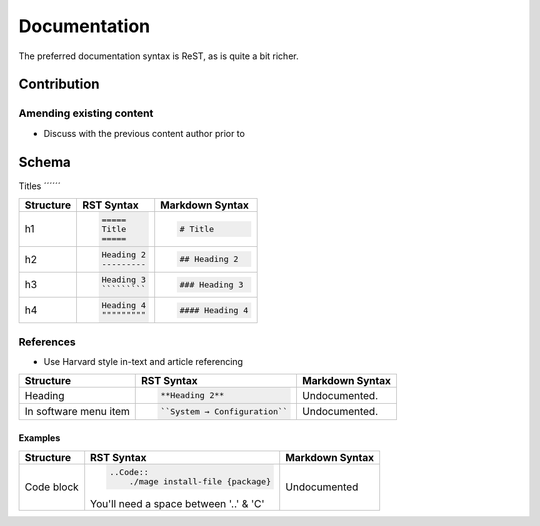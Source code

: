 =============
Documentation
=============

The preferred documentation syntax is ReST, as is quite a bit richer.

Contribution
------------

Amending existing content
`````````````````````````
- Discuss with the previous content author prior to 
Schema
------

Titles
´´´´´´

+--------------+---------------------------------------+----------------------------------+
| Structure    |  RST Syntax                           |  Markdown Syntax                 |
+==============+=======================================+==================================+
| h1           |  .. code:: ReST                       | .. code::                        |
|              |                                       |                                  |
|              |     =====                             |     # Title                      |
|              |     Title                             |                                  |
|              |     =====                             |                                  |
|              |                                       |                                  | 
+--------------+---------------------------------------+----------------------------------+
| h2           | .. code:: ReST                        | .. code::                        | 
|              |                                       |                                  |
|              |     Heading 2                         |     ## Heading 2                 | 
|              |     ---------                         |                                  | 
|              |                                       |                                  | 
+--------------+---------------------------------------+----------------------------------+
| h3           | .. code:: ReST                        | .. code::                        |
|              |                                       |                                  |
|              |     Heading 3                         |     ### Heading 3                |
|              |     `````````                         |                                  | 
|              |                                       |                                  | 
+--------------+---------------------------------------+----------------------------------+
| h4           | .. code:: ReST                        | .. code::                        |
|              |                                       |                                  |
|              |     Heading 4                         |     #### Heading 4               |
|              |     """""""""                         |                                  |
|              |                                       |                                  |
+--------------+---------------------------------------+----------------------------------+

References
``````````
- Use Harvard style in-text and article referencing

+--------------+---------------------------------------+----------------------------------+
| Structure    |  RST Syntax                           |  Markdown Syntax                 |
+==============+=======================================+==================================+
| Heading      | .. code:: ReST                        | Undocumented.                    |
|              |                                       |                                  |
|              |     **Heading 2**                     |                                  |
|              |                                       |                                  |
+--------------+---------------------------------------+----------------------------------+
| In software  | .. code:: ReST                        | Undocumented.                    | 
| menu item    |                                       |                                  |
|              |    ``System → Configuration``         |                                  | 
|              |                                       |                                  | 
+--------------+---------------------------------------+----------------------------------+  

Examples
,,,,,,,,

+--------------+---------------------------------------+----------------------------------+
| Structure    |  RST Syntax                           |  Markdown Syntax                 |
+==============+=======================================+==================================+
| Code block   | .. code:: ReST                        | Undocumented                     |
|              |                                       |                                  |
|              |     ..Code::                          |                                  |
|              |         ./mage install-file {package} |                                  |
|              |                                       |                                  |
|              | You'll need a space between '..' & 'C'|                                  |
+--------------+---------------------------------------+----------------------------------+

